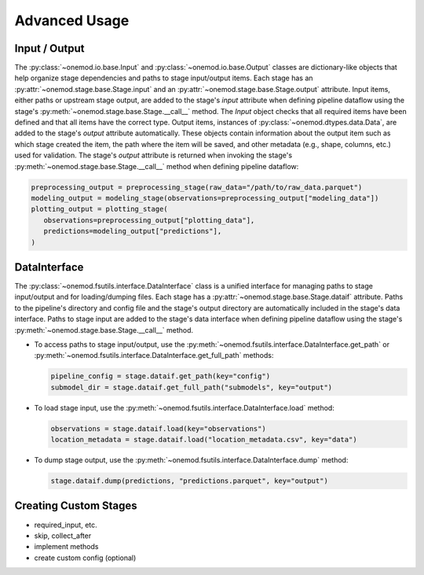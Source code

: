 .. _advanced_usage:

Advanced Usage
==============

Input / Output
--------------
The :py:class:`~onemod.io.base.Input` and
:py:class:`~onemod.io.base.Output` classes are dictionary-like objects
that help organize stage dependencies and paths to stage input/output
items. Each stage has an :py:attr:`~onemod.stage.base.Stage.input` and
an :py:attr:`~onemod.stage.base.Stage.output` attribute. Input items,
either paths or upstream stage output, are added to the stage's `input`
attribute when defining pipeline dataflow using the stage's
:py:meth:`~onemod.stage.base.Stage.__call__` method. The `Input` object
checks that all required items have been defined and that all items have
the correct type. Output items, instances of
:py:class:`~onemod.dtypes.data.Data`, are added to the stage's `output`
attribute automatically. These objects contain information about the
output item such as which stage created the item, the path where the
item will be saved, and other metadata (e.g., shape, columns, etc.) used
for validation. The stage's `output` attribute is returned when invoking
the stage's :py:meth:`~onemod.stage.base.Stage.__call__` method when
defining pipeline dataflow:

.. code-block:: python

   preprocessing_output = preprocessing_stage(raw_data="/path/to/raw_data.parquet")
   modeling_output = modeling_stage(observations=preprocessing_output["modeling_data"])
   plotting_output = plotting_stage(
      observations=preprocessing_output["plotting_data"],
      predictions=modeling_output["predictions"],
   )

DataInterface
-------------
The :py:class:`~onemod.fsutils.interface.DataInterface` class is a
unified interface for managing paths to stage input/output and for
loading/dumping files. Each stage has a
:py:attr:`~onemod.stage.base.Stage.dataif` attribute. Paths to the
pipeline's directory and config file and the stage's output directory
are automatically included in the stage's data interface. Paths to stage
input are added to the stage's data interface when defining pipeline
dataflow using the stage's :py:meth:`~onemod.stage.base.Stage.__call__`
method.

* To access paths to stage input/output, use the
  :py:meth:`~onemod.fsutils.interface.DataInterface.get_path` or
  :py:meth:`~onemod.fsutils.interface.DataInterface.get_full_path`
  methods:

  .. code-block:: python

     pipeline_config = stage.dataif.get_path(key="config")
     submodel_dir = stage.dataif.get_full_path("submodels", key="output")

* To load stage input, use the
  :py:meth:`~onemod.fsutils.interface.DataInterface.load` method:

  .. code-block:: python

     observations = stage.dataif.load(key="observations")
     location_metadata = stage.dataif.load("location_metadata.csv", key="data")

* To dump stage output, use the
  :py:meth:`~onemod.fsutils.interface.DataInterface.dump` method:

  .. code-block:: python

     stage.dataif.dump(predictions, "predictions.parquet", key="output")

Creating Custom Stages
----------------------
* required_input, etc.
* skip, collect_after
* implement methods
* create custom config (optional)

..
    Add documentation about validators
